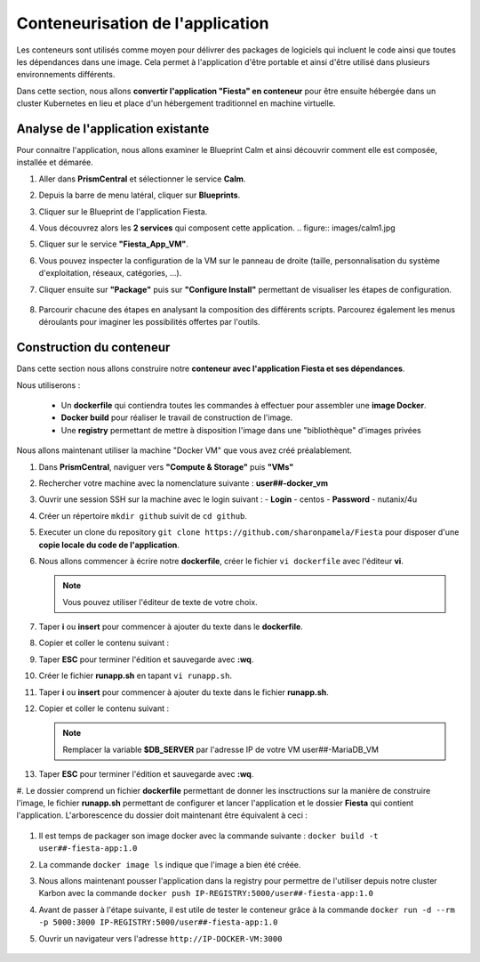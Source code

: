 .. _phase3_container:

------------------------
Conteneurisation de l'application
------------------------

Les conteneurs sont utilisés comme moyen pour délivrer des packages de logiciels qui incluent le code ainsi que toutes les dépendances dans une image. Cela permet à l'application d'être portable et ainsi d'être utilisé dans plusieurs environnements différents. 

Dans cette section, nous allons **convertir l'application "Fiesta" en conteneur** pour être ensuite hébergée dans un cluster Kubernetes en lieu et place d'un hébergement traditionnel en machine virtuelle. 


Analyse de l'application existante 
+++++++++++++++++++++++++

Pour connaitre l'application, nous allons examiner le Blueprint Calm et ainsi découvrir comment elle est composée, installée et démarée. 

#. Aller dans **PrismCentral** et sélectionner le service **Calm**.

#. Depuis la barre de menu latéral, cliquer sur **Blueprints**.

#. Cliquer sur le Blueprint de l'application Fiesta.

#. Vous découvrez alors les **2 services** qui composent cette application. 
   .. figure:: images/calm1.jpg

#. Cliquer sur le service **"Fiesta_App_VM"**.

#. Vous pouvez inspecter la configuration de la VM sur le panneau de droite (taille, personnalisation du système d'exploitation, réseaux, catégories, ...).

#. Cliquer ensuite sur **"Package"** puis sur **"Configure Install"** permettant de visualiser les étapes de configuration. 

   .. figure:: images/calm2.jpg

   .. figure:: images/calm3.jpg

#. Parcourir chacune des étapes en analysant la composition des différents scripts. Parcourez également les menus déroulants pour imaginer les possibilités offertes par l'outils. 

   .. figure:: images/calm4.jpg  

Construction du conteneur 
+++++++++++++++++++++++++

Dans cette section nous allons construire notre **conteneur avec l'application Fiesta et ses dépendances**.

Nous utiliserons :  

   - Un **dockerfile** qui contiendra toutes les commandes à effectuer pour assembler une **image Docker**. 
   - **Docker build** pour réaliser le travail de construction de l'image.
   - Une **registry** permettant de mettre à disposition l'image dans une "bibliothèque" d'images privées


Nous allons maintenant utiliser la machine "Docker VM" que vous avez créé préalablement. 

#. Dans **PrismCentral**, naviguer vers **"Compute & Storage"** puis **"VMs"**

#. Rechercher votre machine avec la nomenclature suivante : **user##-docker_vm**

#. Ouvrir une session SSH sur la machine avec le login suivant : 
   - **Login** - centos
   - **Password** - nutanix/4u

#. Créer un répertoire ``mkdir github`` suivit de ``cd github``.

#. Executer un clone du repository ``git clone https://github.com/sharonpamela/Fiesta`` pour disposer d'une **copie locale du code de l'application**. 

#. Nous allons commencer à écrire notre **dockerfile**, créer le fichier ``vi dockerfile`` avec l'éditeur **vi**. 

   .. note:: Vous pouvez utiliser l'éditeur de texte de votre choix.

#. Taper **i** ou **insert** pour commencer à ajouter du texte dans le **dockerfile**. 

#. Copier et coller le contenu suivant : 

   .. code-block:: yaml
      # This dockerfile multi step is to start the container faster as the runapp.sh doesn't have to run all npm steps

      # Grab the Alpine Linux OS image and name the container base
      FROM ntnxgteworkshops/alpine:latest as base

      # Install needed packages
      RUN apk add --no-cache --update nodejs npm git

      # Create and set the working directory
      RUN mkdir /code
      WORKDIR /code

      # Get the Fiesta Application in the container
      RUN git clone https://github.com/sharonpamela/Fiesta.git /code/Fiesta

      # Get ready to install and build the application
      RUN cd /code/Fiesta && npm install
      RUN cd /code/Fiesta/client && npm install
      RUN cd /code/Fiesta/client && npm audit fix
      RUN cd /code/Fiesta/client && npm fund
      RUN cd /code/Fiesta/client && npm update
      RUN cd /code/Fiesta/client && npm run build

      # Grab the Alpine Linux OS image and name it Final_Image
      FROM ntnxgteworkshops/alpine:latest as Final_Image

      # Install some needed packages
      RUN apk add --no-cache --update nodejs npm mysql-client

      # Get the NMP nodemon and install it
      RUN npm install -g nodemon

      # Copy the earlier created application from the first step into the new container
      COPY --from=base /code /code

      # Copy the starting app
      COPY runapp.sh /code
      RUN chmod +x /code/runapp.sh
      WORKDIR /code

      # Start the application
      ENTRYPOINT [ "/code/runapp.sh"]
      EXPOSE 3001 3000

#. Taper **ESC** pour terminer l'édition et sauvegarde avec **:wq**.

#. Créer le fichier **runapp.sh** en tapant ``vi runapp.sh``.

#. Taper **i** ou **insert** pour commencer à ajouter du texte dans le fichier **runapp.sh**.

#. Copier et coller le contenu suivant : 

   .. note:: Remplacer la variable **$DB_SERVER** par l'adresse IP de votre VM user##-MariaDB_VM 

   .. code-block:: bash
      #!/bin/sh
      # Change the Fiesta configuration code so it works in the container
      sed -i "s/REPLACE_DB_NAME/FiestaDB/g" /code/Fiesta/config/config.js
      sed -i "s/REPLACE_DB_HOST_ADDRESS/$DB_SERVER/g" /code/Fiesta/config/config.js
      sed -i "s/REPLACE_DB_DIALECT/mysql/g" /code/Fiesta/config/config.js
      sed -i "s/REPLACE_DB_USER_NAME/fiesta/g" /code/Fiesta/config/config.js
      sed -i "s/REPLACE_DB_PASSWORD/fiesta/g" /code/Fiesta/config/config.js

      # Run the NPM Application
      cd /code/Fiesta
      npm start

#. Taper **ESC** pour terminer l'édition et sauvegarde avec **:wq**.

#. Le dossier comprend un fichier **dockerfile** permettant de donner les insctructions sur la manière de construire l'image, le fichier **runapp.sh** permettant de configurer et lancer l'application et le dossier **Fiesta** qui contient l'application. 
L'arborescence du dossier doit maintenant être équivalent à ceci : 

   .. figure:: images/docker2.jpg  


#. Il est temps de packager son image docker avec la commande suivante : ``docker build -t user##-fiesta-app:1.0``

#. La commande ``docker image ls`` indique que l'image a bien été créée. 

#. Nous allons maintenant pousser l'application dans la registry pour permettre de l'utiliser depuis notre cluster Karbon avec la commande ``docker push IP-REGISTRY:5000/user##-fiesta-app:1.0``

#. Avant de passer à l'étape suivante, il est utile de tester le conteneur grâce à la commande ``docker run -d --rm -p 5000:3000 IP-REGISTRY:5000/user##-fiesta-app:1.0``

#. Ouvrir un navigateur vers l'adresse ``http://IP-DOCKER-VM:3000``

   .. figure:: images/fiesta.jpg  
